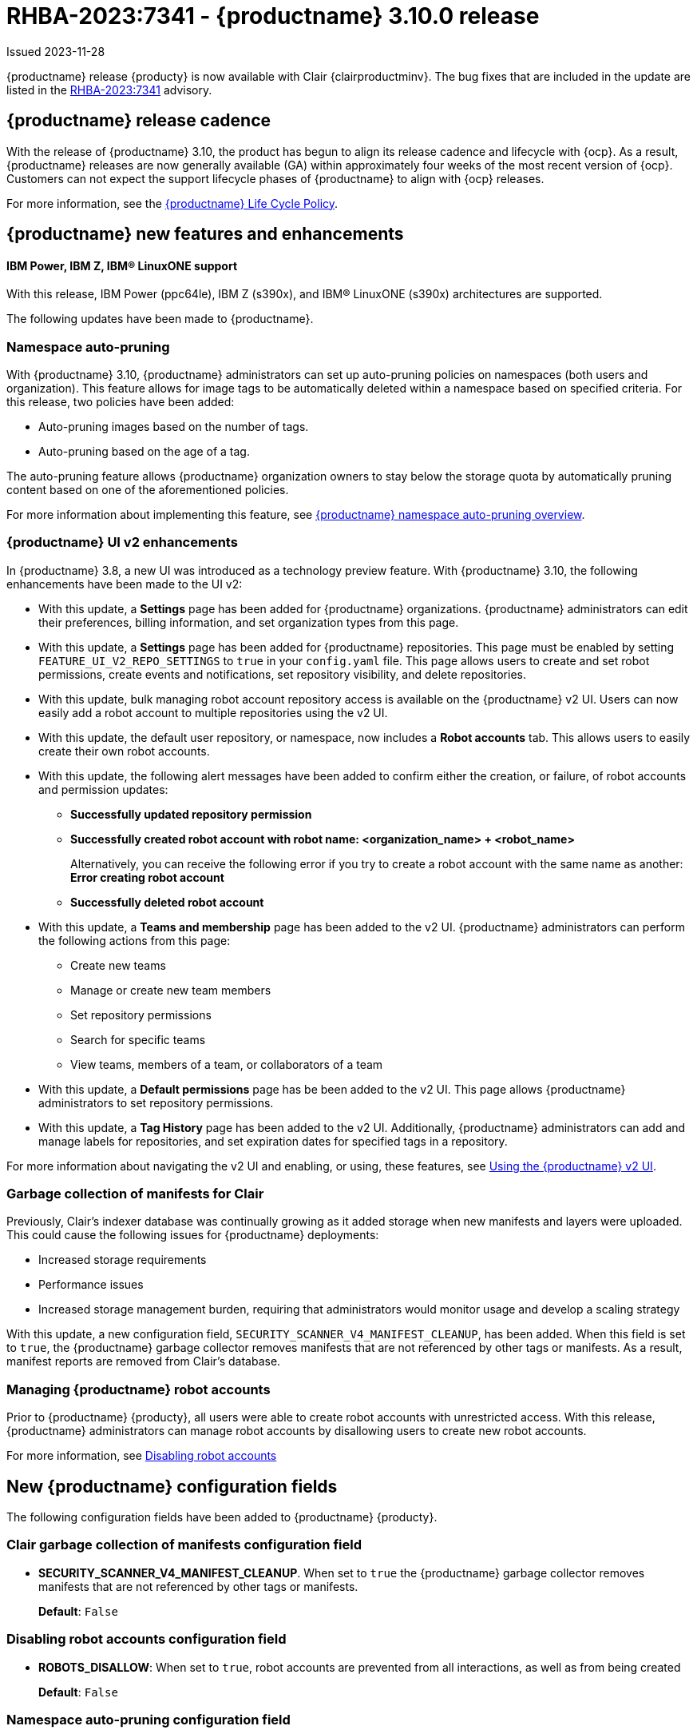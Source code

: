 [id="rn-3-900"]
= RHBA-2023:7341 - {productname} 3.10.0 release

Issued 2023-11-28

{productname} release {producty} is now available with Clair {clairproductminv}. The bug fixes that are included in the update are listed in the link:https://access.redhat.com/errata/RHBA-2023:7341[RHBA-2023:7341] advisory.

[id="release-cadence-310"]
== {productname} release cadence 

With the release of {productname} 3.10, the product has begun to align its release cadence and lifecycle with {ocp}. As a result, {productname} releases are now generally available (GA) within approximately four weeks of the most recent version of {ocp}. Customers can not expect the support lifecycle phases of {productname} to align with {ocp} releases. 

For more information, see the link:https://access.redhat.com/support/policy/updates/rhquay/[{productname} Life Cycle Policy].

[id="new-features-and-enhancements-310"]
== {productname} new features and enhancements

[id="ibm-power-z-linuxone-support"]
==== IBM Power, IBM Z, IBM® LinuxONE support

With this release, IBM Power (ppc64le), IBM Z (s390x), and IBM® LinuxONE (s390x) architectures are supported.

The following updates have been made to {productname}.

[id="namespace-auto-pruning-310-rn"]
=== Namespace auto-pruning

With {productname} 3.10, {productname} administrators can set up auto-pruning policies on namespaces (both users and organization). This feature allows for image tags to be automatically deleted within a namespace based on specified criteria. For this release, two policies have been added:

* Auto-pruning images based on the number of tags.
* Auto-pruning based on the age of a tag. 

The auto-pruning feature allows {productname} organization owners to stay below the storage quota by automatically pruning content based on one of the aforementioned policies. 

For more information about implementing this feature, see link:https://access.redhat.com/documentation/en-us/red_hat_quay/3/html-single/manage_red_hat_quay/index?lb_target=stage#red-hat-quay-namespace-auto-pruning-overview[{productname} namespace auto-pruning overview]. 

[id="v2-ui-enhancements-310"]
=== {productname} UI v2 enhancements 

In {productname} 3.8, a new UI was introduced as a technology preview feature. With {productname} 3.10, the following enhancements have been made to the UI v2:

* With this update, a *Settings* page has been added for {productname} organizations. {productname} administrators can edit their preferences, billing information, and set organization types from this page.

* With this update, a *Settings* page has been added for {productname} repositories. This page must be enabled by setting `FEATURE_UI_V2_REPO_SETTINGS` to `true` in your `config.yaml` file. This page allows users to create and set robot permissions, create events and notifications, set repository visibility, and delete repositories.

* With this update, bulk managing robot account repository access is available on the {productname} v2 UI. Users can now easily add a robot account to multiple repositories using the v2 UI. 

* With this update, the default user repository, or namespace, now includes a *Robot accounts* tab. This allows users to easily create their own robot accounts. 

* With this update, the following alert messages have been added to confirm either the creation, or failure, of robot accounts and permission updates:

** *Successfully updated repository permission*
** *Successfully created robot account with robot name: <organization_name> + <robot_name>*
+
Alternatively, you can receive the following error if you try to create a robot account with the same name as another: *Error creating robot account*
** *Successfully deleted robot account*

* With this update, a *Teams and membership* page has been added to the v2 UI. {productname} administrators can perform the following actions from this page:

** Create new teams
** Manage or create new team members
** Set repository permissions
** Search for specific teams 
** View teams, members of a team, or collaborators of a team 

* With this update, a *Default permissions* page has be been added to the v2 UI. This page allows {productname} administrators to set repository permissions. 

* With this update, a *Tag History* page has been added to the v2 UI. Additionally, {productname} administrators can add and manage labels for repositories, and set expiration dates for specified tags in a repository. 

For more information about navigating the v2 UI and enabling, or using, these features, see link:https://access.redhat.com/documentation/en-us/red_hat_quay/3/html-single/use_red_hat_quay/index#using-v2-ui[Using the {productname} v2 UI].

[id="clair-gc-manifests"]
=== Garbage collection of manifests for Clair

Previously, Clair's indexer database was continually growing as it added storage when new manifests and layers were uploaded. This could cause the following issues for {productname} deployments:

* Increased storage requirements
* Performance issues
* Increased storage management burden, requiring that administrators would monitor usage and develop a scaling strategy

With this update, a new configuration field, `SECURITY_SCANNER_V4_MANIFEST_CLEANUP`, has been added. When this field is set to `true`, the {productname} garbage collector removes manifests that are not referenced by other tags or manifests. As a result, manifest reports are removed from Clair's database. 

[id="disamanaginbling-robot-accounts-quay"]
=== Managing {productname} robot accounts

Prior to {productname} {producty}, all users were able to create robot accounts with unrestricted access. With this release, {productname} administrators can manage robot accounts by disallowing users to create new robot accounts.

For more information, see link:https://access.redhat.com/documentation/en-us/red_hat_quay/3.10/html-single/use_red_hat_quay/index?lb_target=stage#disabling-robot-account[Disabling robot accounts]

[id="new-quay-config-fields-310"]
== New {productname} configuration fields
 
The following configuration fields have been added to {productname} {producty}.

[id="clair-gc-manifests-config-field"]
=== Clair garbage collection of manifests configuration field

* **SECURITY_SCANNER_V4_MANIFEST_CLEANUP**. When set to `true` the {productname} garbage collector removes manifests that are not referenced by other tags or manifests.
+
*Default*: `False`

[id="disabling-robot-account-config-field"]
=== Disabling robot accounts configuration field

* **ROBOTS_DISALLOW**: When set to `true`, robot accounts are prevented from all interactions, as well as from being created
+
*Default*: `False`

[id="namespace-auto-pruning-config-fields"]
=== Namespace auto-pruning configuration field

The following configuration fields have been added for the auto-pruning feature:

** **FEATURE_AUTO_PRUNE**: When set to `True`, enables functionality related to the auto-pruning of tags. 
+
*Default:* `False`

[id="v2-ui-repo-settings-config-field"]
=== {productname} v2 UI repository settings configuration field

* **FEATURE_UI_V2_REPO_SETTINGS**: When set to `True`, enables repository settings in the {productname} v2 UI.
+
*Default:* `False`

[id="quay-operator-updates-310"]
== {productname} Operator

The following updates have been made to the {productname} Operator:

* The config editor has been removed from the {productname} Operator on {ocp} deployments. As a result, the `quay-config-editor` pod no longer deploys, and users cannot check the status of the config editor route. Additionally, the Config Editor Endpoint no longer generates on the {productname} Operator *Details* page. 
+
Users with existing {productname} Operators who are upgrading from 3.7, 3.8, or 3.9 to {producty} must manually remove the {productname} config editor by removing the `deployment`, `route,` `service`, and `secret` objects. For information about this procedure, see link:https://access.redhat.com/documentation/en-us/red_hat_quay/3/html-single/upgrade_red_hat_quay/index#config-editor-removal[Removing config editor objects on {productname} Operator].
+
By default, the config editor was deployed for every `QuayRegistry` instance, which made it difficult to establish an audit trail over the registry's configuration. Anyone with access to the namespace, config editor secret, and config editor route could use the editor to make changes to {productname}'s configuration, and their identity was no logged in the system. Removing the config editor forces all changes through the config bundle property of the `QuayRegistry` resource, which points to a secret, which is then subject to native Kubernetes auditing and logging. 

[id="known-issues-and-limitations-310"]
== {productname} 3.10 known issues and limitations

The following sections note known issues and limitations for {productname} {producty}.

[id="known-issues-310"]
=== {productname} 3.10 known issues

* There is a known issue with the auto-pruning feature when pushing image tags with Cosign signatures. In some scenarios, for example, when each image tag uses a different Cosign key, the auto-pruner worker removes the image signature and only keeps the image tag. This occurs because {productname} considers image tags and the signature as two tags. The expected behavior of this feature is that the auto-pruner should consider the image tag and signature as one item, calculate only the image tag, and when the auto-pruner worker is configured in such a way that the tag is pruned, it also prunes the signature. This will be fixed in a future version of {productname}. (link:https://issues.redhat.com/browse/PROJQUAY-6380[*PROJQUAY-6380*])

* Currently, auditing for auto-pruning policy operations, including creating, updating, or deleting policies, is unavailable. This is a known issue and will be fixed in a future release of {productname}. (link:https://issues.redhat.com/browse/PROJQUAY-6229[*PROJQUAY-6228*])

* Currently, the the auto-pruning worker prunes `ReadOnly` and mirror repositories, in addition to normal repositories. `ReadOnly` and mirror repositories should not be pruned automatically. This is a known issue and will be fixed in a future version of {productname}. (link:https://issues.redhat.com/browse/PROJQUAY-6235[*PROJQUAY-6235*])

* When upgrading the {productname} Operator from versions 3.7, 3.8, or 3.9 to {producty}, users must manually remove the {productname} config editor by removing the `deployment`, `route,` `service`, and `secret` objects. For information about this procedure, see link:https://access.redhat.com/documentation/en-us/red_hat_quay/3/html-single/upgrade_red_hat_quay/index#config-editor-removal[Removing config editor objects on {productname} Operator].

* When creating a new team using the {productname} v2 UI, users are unable to add normal users to the new team while. This only occurs while setting up the new team. As a workaround, you can add users after the team has been created. Robot accounts are unaffected by this issue. This is a known issue and will be fixed in a future version of {productname}. (link:https://issues.redhat.com/browse/PROJQUAY-6336[*PROJQUAY-6336*])

* Sometimes, when creating a new default permission setting, the *Create default permission* button is disabled. As a workaround, you can try adjusting the *Applied to* setting in the *Create default permission* wizard. This is a known issue and will be fixed in a future version of {productname}. (link:https://issues.redhat.com/browse/PROJQUAY-6341[*PROJQUAY-6341*])

[id="limitations-310"]
=== {productname} 3.10 limitations

* In this release, the following features are not supported on IBM Power (ppc64le) and IBM Z (s390x):
** Geo-Replication
** IPv6 Single stack/ Dual Stack
** Mirror registry
** Quay config editor - Mirror, MAG, Kinesis, Keystone, GitHub Enterprise, OIDC
** RedHat Quay V2 User Interface
** Deploy Red Hat Quay - High Availability is supported but the following is not:
*** Backing up and restoring on a standalone deployment
*** Migrating a standalone to operator deployment

* Robot accounts are mandatory for repository mirroring. Setting the `ROBOTS_DISALLOW` configuration field to `true` breaks mirroring configurations. This will be fixed in a future version of {productname}

////

Additionally, {productname} administrators can add robot accounts to allowlists when disallowing the creation of new robot accounts. This ensures operability of approved robot accounts.

* Robot accounts are mandatory for repository mirroring. Setting the `ROBOTS_DISALLOW` configuration field to `true` without allowlisting supplementary robot accounts will break mirroring configurations. This will be fixed in a future version of {productname}

You must allowlist robot accounts with the `ROBOTS_WHITELIST` variable when managing robot accounts with the `ROBOTS_DISALLOW` field. Use the following reference when managing robot accounts:
+
[source,yaml]
----
ROBOTS_DISALLOW: true
ROBOTS_WHITELIST: 
  - quayadmin+robot1
  - quayadmin+robot2
  - quayadmin+robot3
----
+
For more information, see. . .
////

[id="bug-fixes-310"]
== {productname} bug fixes

* link:https://issues.redhat.com/browse/PROJQUAY-6184[*PROJQUAY-6184*]. Add missing props for Create robot account modal
* link:https://issues.redhat.com/browse/PROJQUAY-6048[*PROJQUAY-6048*]. Poor UI performance with quotas enabled
* link:https://issues.redhat.com/browse/PROJQUAY-6010[*PROJQUAY-6010*]. Registry quota total worker fails to start due to import
* link:https://issues.redhat.com/browse/PROJQUAY-5212[*PROJQUAY-5212*]. Quay 3.8.1 can't mirror OCI images from Docker Hub
* link:https://issues.redhat.com/browse/PROJQUAY-2462[*PROJQUAY-2462*]. Consider changing the type of the removed_tag_expiration_s from integer to bigint
* link:https://issues.redhat.com/browse/PROJQUAY-2803[*PROJQUAY-2803*]. Quay should notify Clair when manifests are garbage collected	
* link:https://issues.redhat.com/browse/PROJQUAY-5598[*PROJQUAY-5598*]. Log auditing tries to write to the database in read-only mode	
* link:https://issues.redhat.com/browse/PROJQUAY-4126[*PROJQUAY-4126*]. Clair database growing
* link:https://issues.redhat.com/browse/PROJQUAY-5489[*PROJQUAY-5489*]. Pushing an artifact to Quay with oras binary results in a 502
* link:https://issues.redhat.com/browse/PROJQUAY-3906[*PROJQUAY-3906*]. Quay can see the push image on Console after push image get error "Quota has been exceeded on namespace"
* link:https://issues.redhat.com/browse/PROJQUAY-5137[*PROJQUAY-5137*]. Error 500 granting permissions to a robot account for many repositories

[id="quay-feature-tracker"]
== {productname} feature tracker

New features have been added to {productname}, some of which are currently in Technology Preview. Technology Preview features are experimental features and are not intended for production use.

Some features available in previous releases have been deprecated or removed. Deprecated functionality is still included in {productname}, but is planned for removal in a future release and is not recommended for new deployments. For the most recent list of deprecated and removed functionality in {productname}, refer to Table 1.1. Additional details for more fine-grained functionality that has been deprecated and removed are listed after the table.

//Remove entries with the same status older than the latest three releases.

.Technology Preview tracker
[cols="4,1,1,1",options="header"]
|===
|Feature | Quay 3.10 | Quay 3.9 | Quay 3.8

|link:https://access.redhat.com/documentation/en-us/red_hat_quay/3.10/html-single/use_red_hat_quay/index?lb_target=stage#disabling-robot-account[Disabling robot accounts]
|General Availability
|-
|-

|link:https://access.redhat.com/documentation/en-us/red_hat_quay/3/html-single/manage_red_hat_quay/index?lb_target=stage#red-hat-quay-namespace-auto-pruning-overview[{productname} namespace auto-pruning overview]
|General Availability
|-
|-

|link:https://access.redhat.com/documentation/en-us/red_hat_quay/3.9/html-single/manage_red_hat_quay/index#operator-georepl-site-removal[Single site geo-replication removal]
|General Availability
|General Availability
|-

|link:https://access.redhat.com/documentation/en-us/red_hat_quay/3.9/html-single/manage_red_hat_quay/index#proc_manage-log-storage-splunk[Splunk log forwarding]
|General Availability
|General Availability
|-

|link:https://access.redhat.com/documentation/en-us/red_hat_quay/3.9/html-single/configure_red_hat_quay/index#config-fields-nutanix[Nutanix Object Storage]
|General Availability
|General Availability
|-

|link:https://access.redhat.com/documentation/en-us/red_hat_quay/3.8/html-single/configure_red_hat_quay/index#reference-miscellaneous-v2-ui[FEATURE_UI_V2]
|Technology Preview
|Technology Preview
|Technology Preview

| link:https://access.redhat.com/documentation/en-us/red_hat_quay/3.8/html-single/manage_red_hat_quay/index#proc_manage-ipv6-dual-stack[FEATURE_LISTEN_IP_VERSION]
|General Availability
|General Availability
|General Availability

| link:https://access.redhat.com/documentation/en-us/red_hat_quay/3.8/html-single/manage_red_hat_quay/index#ldap-super-users-enabling[LDAP_SUPERUSER_FILTER]
|General Availability
|General Availability
|General Availability

| link:https://access.redhat.com/documentation/en-us/red_hat_quay/3.8/html-single/manage_red_hat_quay/index#ldap-restricted-users-enabling[LDAP_RESTRICTED_USER_FILTER]
|General Availability
|General Availability
|General Availability

| link:https://access.redhat.com/documentation/en-us/red_hat_quay/3.8/html-single/configure_red_hat_quay/index#configuring-superusers-full-access[FEATURE_SUPERUSERS_FULL_ACCESS]
|General Availability
|General Availability
|General Availability

| link:https://access.redhat.com/documentation/en-us/red_hat_quay/3.8/html-single/configure_red_hat_quay/index#configuring-global-readonly-super-users[GLOBAL_READONLY_SUPER_USERS]
|General Availability
|General Availability
|General Availability

| link:https://access.redhat.com/documentation/en-us/red_hat_quay/3.8/html-single/configure_red_hat_quay/index#configuring-feature-restricted-users[FEATURE_RESTRICTED_USERS]
|General Availability
|General Availability
|General Availability

| link:https://access.redhat.com/documentation/en-us/red_hat_quay/3.8/html-single/configure_red_hat_quay/index#configuring-restricted-users-whitelist[RESTRICTED_USERS_WHITELIST]
|General Availability
|General Availability
|General Availability

|link:https://access.redhat.com/documentation/en-us/red_hat_quay/3.7/html-single/use_red_hat_quay#quay-as-cache-proxy[{productname} as proxy cache for upstream registries]
|General Availability
|General Availability
|General Availability

|link:https://access.redhat.com/documentation/en-us/red_hat_quay/3.8/html-single/manage_red_hat_quay/index#clair-crda-configuration[Java scanning with Clair]
|Technology Preview
|Technology Preview
|Technology Preview

|===

////
[id="deprecated-features"]
=== Deprecated features
////
